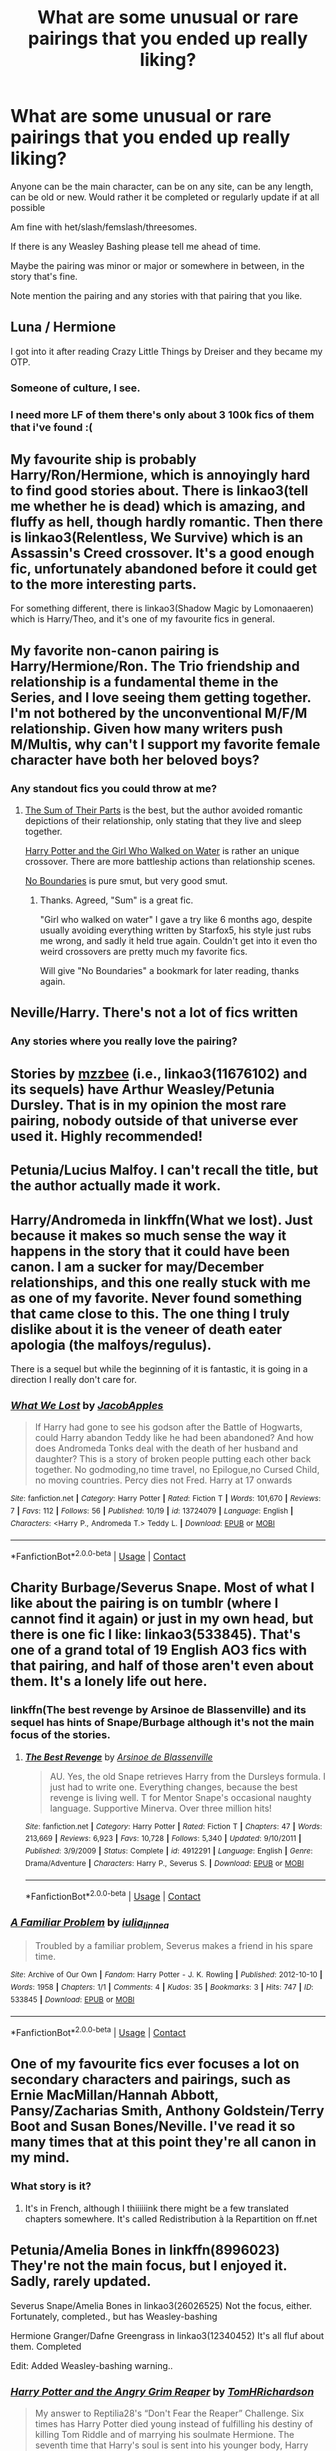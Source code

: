 #+TITLE: What are some unusual or rare pairings that you ended up really liking?

* What are some unusual or rare pairings that you ended up really liking?
:PROPERTIES:
:Author: NotSoSnarky
:Score: 37
:DateUnix: 1606611333.0
:DateShort: 2020-Nov-29
:FlairText: Request
:END:
Anyone can be the main character, can be on any site, can be any length, can be old or new. Would rather it be completed or regularly update if at all possible

Am fine with het/slash/femslash/threesomes.

If there is any Weasley Bashing please tell me ahead of time.

Maybe the pairing was minor or major or somewhere in between, in the story that's fine.

Note mention the pairing and any stories with that pairing that you like.


** Luna / Hermione

I got into it after reading Crazy Little Things by Dreiser and they became my OTP.
:PROPERTIES:
:Author: ToValhallaHUN
:Score: 29
:DateUnix: 1606614810.0
:DateShort: 2020-Nov-29
:END:

*** Someone of culture, I see.
:PROPERTIES:
:Author: DiegoARL38
:Score: 12
:DateUnix: 1606615325.0
:DateShort: 2020-Nov-29
:END:


*** I need more LF of them there's only about 3 100k fics of them that i've found :(
:PROPERTIES:
:Author: Proffesor_Lovegood
:Score: 6
:DateUnix: 1606648460.0
:DateShort: 2020-Nov-29
:END:


** My favourite ship is probably Harry/Ron/Hermione, which is annoyingly hard to find good stories about. There is linkao3(tell me whether he is dead) which is amazing, and fluffy as hell, though hardly romantic. Then there is linkao3(Relentless, We Survive) which is an Assassin's Creed crossover. It's a good enough fic, unfortunately abandoned before it could get to the more interesting parts.

For something different, there is linkao3(Shadow Magic by Lomonaaeren) which is Harry/Theo, and it's one of my favourite fics in general.
:PROPERTIES:
:Author: Cally6
:Score: 11
:DateUnix: 1606641492.0
:DateShort: 2020-Nov-29
:END:


** My favorite non-canon pairing is Harry/Hermione/Ron. The Trio friendship and relationship is a fundamental theme in the Series, and I love seeing them getting together. I'm not bothered by the unconventional M/F/M relationship. Given how many writers push M/Multis, why can't I support my favorite female character have both her beloved boys?
:PROPERTIES:
:Author: InquisitorCOC
:Score: 34
:DateUnix: 1606615720.0
:DateShort: 2020-Nov-29
:END:

*** Any standout fics you could throw at me?
:PROPERTIES:
:Author: Blubberinoo
:Score: 9
:DateUnix: 1606622829.0
:DateShort: 2020-Nov-29
:END:

**** [[https://www.fanfiction.net/s/11858167/1/][The Sum of Their Parts]] is the best, but the author avoided romantic depictions of their relationship, only stating that they live and sleep together.

[[https://www.fanfiction.net/s/12076771/1/Harry-Potter-and-the-Girl-Who-Walked-on-Water][Harry Potter and the Girl Who Walked on Water]] is rather an unique crossover. There are more battleship actions than relationship scenes.

[[https://archiveofourown.org/works/955771/chapters/1870387][No Boundaries]] is pure smut, but very good smut.
:PROPERTIES:
:Author: InquisitorCOC
:Score: 5
:DateUnix: 1606625296.0
:DateShort: 2020-Nov-29
:END:

***** Thanks. Agreed, "Sum" is a great fic.

"Girl who walked on water" I gave a try like 6 months ago, despite usually avoiding everything written by Starfox5, his style just rubs me wrong, and sadly it held true again. Couldn't get into it even tho weird crossovers are pretty much my favorite fics.

Will give "No Boundaries" a bookmark for later reading, thanks again.
:PROPERTIES:
:Author: Blubberinoo
:Score: 5
:DateUnix: 1606625568.0
:DateShort: 2020-Nov-29
:END:


** Neville/Harry. There's not a lot of fics written
:PROPERTIES:
:Author: OatmealAntstronaut
:Score: 9
:DateUnix: 1606643149.0
:DateShort: 2020-Nov-29
:END:

*** Any stories where you really love the pairing?
:PROPERTIES:
:Author: NotSoSnarky
:Score: 4
:DateUnix: 1606688768.0
:DateShort: 2020-Nov-30
:END:


** Stories by [[https://archiveofourown.org/users/mzzbee/pseuds/mzzbee/works?fandom_id=136512][mzzbee]] (i.e., linkao3(11676102) and its sequels) have Arthur Weasley/Petunia Dursley. That is in my opinion the most rare pairing, nobody outside of that universe ever used it. Highly recommended!
:PROPERTIES:
:Author: ceplma
:Score: 4
:DateUnix: 1606637181.0
:DateShort: 2020-Nov-29
:END:


** Petunia/Lucius Malfoy. I can't recall the title, but the author actually made it work.
:PROPERTIES:
:Author: VorpalPlayer
:Score: 7
:DateUnix: 1606654959.0
:DateShort: 2020-Nov-29
:END:


** Harry/Andromeda in linkffn(What we lost). Just because it makes so much sense the way it happens in the story that it could have been canon. I am a sucker for may/December relationships, and this one really stuck with me as one of my favorite. Never found something that came close to this. The one thing I truly dislike about it is the veneer of death eater apologia (the malfoys/regulus).

There is a sequel but while the beginning of it is fantastic, it is going in a direction I really don't care for.
:PROPERTIES:
:Author: Erty13
:Score: 6
:DateUnix: 1606644923.0
:DateShort: 2020-Nov-29
:END:

*** [[https://www.fanfiction.net/s/13724079/1/][*/What We Lost/*]] by [[https://www.fanfiction.net/u/13962237/JacobApples][/JacobApples/]]

#+begin_quote
  If Harry had gone to see his godson after the Battle of Hogwarts, could Harry abandon Teddy like he had been abandoned? And how does Andromeda Tonks deal with the death of her husband and daughter? This is a story of broken people putting each other back together. No godmoding,no time travel, no Epilogue,no Cursed Child, no moving countries. Percy dies not Fred. Harry at 17 onwards
#+end_quote

^{/Site/:} ^{fanfiction.net} ^{*|*} ^{/Category/:} ^{Harry} ^{Potter} ^{*|*} ^{/Rated/:} ^{Fiction} ^{T} ^{*|*} ^{/Words/:} ^{101,670} ^{*|*} ^{/Reviews/:} ^{7} ^{*|*} ^{/Favs/:} ^{112} ^{*|*} ^{/Follows/:} ^{56} ^{*|*} ^{/Published/:} ^{10/19} ^{*|*} ^{/id/:} ^{13724079} ^{*|*} ^{/Language/:} ^{English} ^{*|*} ^{/Characters/:} ^{<Harry} ^{P.,} ^{Andromeda} ^{T.>} ^{Teddy} ^{L.} ^{*|*} ^{/Download/:} ^{[[http://www.ff2ebook.com/old/ffn-bot/index.php?id=13724079&source=ff&filetype=epub][EPUB]]} ^{or} ^{[[http://www.ff2ebook.com/old/ffn-bot/index.php?id=13724079&source=ff&filetype=mobi][MOBI]]}

--------------

*FanfictionBot*^{2.0.0-beta} | [[https://github.com/FanfictionBot/reddit-ffn-bot/wiki/Usage][Usage]] | [[https://www.reddit.com/message/compose?to=tusing][Contact]]
:PROPERTIES:
:Author: FanfictionBot
:Score: 3
:DateUnix: 1606644950.0
:DateShort: 2020-Nov-29
:END:


** Charity Burbage/Severus Snape. Most of what I like about the pairing is on tumblr (where I cannot find it again) or just in my own head, but there is one fic I like: linkao3(533845). That's one of a grand total of 19 English AO3 fics with that pairing, and half of those aren't even about them. It's a lonely life out here.
:PROPERTIES:
:Author: NotWith10000Men
:Score: 7
:DateUnix: 1606625153.0
:DateShort: 2020-Nov-29
:END:

*** linkffn(The best revenge by Arsinoe de Blassenville) and its sequel has hints of Snape/Burbage although it's not the main focus of the stories.
:PROPERTIES:
:Author: Termsndconditions
:Score: 5
:DateUnix: 1606635866.0
:DateShort: 2020-Nov-29
:END:

**** [[https://www.fanfiction.net/s/4912291/1/][*/The Best Revenge/*]] by [[https://www.fanfiction.net/u/352534/Arsinoe-de-Blassenville][/Arsinoe de Blassenville/]]

#+begin_quote
  AU. Yes, the old Snape retrieves Harry from the Dursleys formula. I just had to write one. Everything changes, because the best revenge is living well. T for Mentor Snape's occasional naughty language. Supportive Minerva. Over three million hits!
#+end_quote

^{/Site/:} ^{fanfiction.net} ^{*|*} ^{/Category/:} ^{Harry} ^{Potter} ^{*|*} ^{/Rated/:} ^{Fiction} ^{T} ^{*|*} ^{/Chapters/:} ^{47} ^{*|*} ^{/Words/:} ^{213,669} ^{*|*} ^{/Reviews/:} ^{6,923} ^{*|*} ^{/Favs/:} ^{10,728} ^{*|*} ^{/Follows/:} ^{5,340} ^{*|*} ^{/Updated/:} ^{9/10/2011} ^{*|*} ^{/Published/:} ^{3/9/2009} ^{*|*} ^{/Status/:} ^{Complete} ^{*|*} ^{/id/:} ^{4912291} ^{*|*} ^{/Language/:} ^{English} ^{*|*} ^{/Genre/:} ^{Drama/Adventure} ^{*|*} ^{/Characters/:} ^{Harry} ^{P.,} ^{Severus} ^{S.} ^{*|*} ^{/Download/:} ^{[[http://www.ff2ebook.com/old/ffn-bot/index.php?id=4912291&source=ff&filetype=epub][EPUB]]} ^{or} ^{[[http://www.ff2ebook.com/old/ffn-bot/index.php?id=4912291&source=ff&filetype=mobi][MOBI]]}

--------------

*FanfictionBot*^{2.0.0-beta} | [[https://github.com/FanfictionBot/reddit-ffn-bot/wiki/Usage][Usage]] | [[https://www.reddit.com/message/compose?to=tusing][Contact]]
:PROPERTIES:
:Author: FanfictionBot
:Score: 1
:DateUnix: 1606635887.0
:DateShort: 2020-Nov-29
:END:


*** [[https://archiveofourown.org/works/533845][*/A Familiar Problem/*]] by [[https://www.archiveofourown.org/users/iulia_linnea/pseuds/iulia_linnea][/iulia_linnea/]]

#+begin_quote
  Troubled by a familiar problem, Severus makes a friend in his spare time.
#+end_quote

^{/Site/:} ^{Archive} ^{of} ^{Our} ^{Own} ^{*|*} ^{/Fandom/:} ^{Harry} ^{Potter} ^{-} ^{J.} ^{K.} ^{Rowling} ^{*|*} ^{/Published/:} ^{2012-10-10} ^{*|*} ^{/Words/:} ^{1958} ^{*|*} ^{/Chapters/:} ^{1/1} ^{*|*} ^{/Comments/:} ^{4} ^{*|*} ^{/Kudos/:} ^{35} ^{*|*} ^{/Bookmarks/:} ^{3} ^{*|*} ^{/Hits/:} ^{747} ^{*|*} ^{/ID/:} ^{533845} ^{*|*} ^{/Download/:} ^{[[https://archiveofourown.org/downloads/533845/A%20Familiar%20Problem.epub?updated_at=1387557978][EPUB]]} ^{or} ^{[[https://archiveofourown.org/downloads/533845/A%20Familiar%20Problem.mobi?updated_at=1387557978][MOBI]]}

--------------

*FanfictionBot*^{2.0.0-beta} | [[https://github.com/FanfictionBot/reddit-ffn-bot/wiki/Usage][Usage]] | [[https://www.reddit.com/message/compose?to=tusing][Contact]]
:PROPERTIES:
:Author: FanfictionBot
:Score: 1
:DateUnix: 1606625170.0
:DateShort: 2020-Nov-29
:END:


** One of my favourite fics ever focuses a lot on secondary characters and pairings, such as Ernie MacMillan/Hannah Abbott, Pansy/Zacharias Smith, Anthony Goldstein/Terry Boot and Susan Bones/Neville. I've read it so many times that at this point they're all canon in my mind.
:PROPERTIES:
:Author: but_uhm
:Score: 4
:DateUnix: 1606660293.0
:DateShort: 2020-Nov-29
:END:

*** What story is it?
:PROPERTIES:
:Author: NotSoSnarky
:Score: 2
:DateUnix: 1606688717.0
:DateShort: 2020-Nov-30
:END:

**** It's in French, although I thiiiiiink there might be a few translated chapters somewhere. It's called Redistribution à la Repartition on ff.net
:PROPERTIES:
:Author: but_uhm
:Score: 2
:DateUnix: 1606716678.0
:DateShort: 2020-Nov-30
:END:


** Petunia/Amelia Bones in linkffn(8996023) They're not the main focus, but I enjoyed it. Sadly, rarely updated.

Severus Snape/Amelia Bones in linkao3(26026525) Not the focus, either. Fortunately, completed., but has Weasley-bashing

Hermione Granger/Dafne Greengrass in linkao3(12340452) It's all fluf about them. Completed

Edit: Added Weasley-bashing warning..
:PROPERTIES:
:Author: DiegoARL38
:Score: 10
:DateUnix: 1606614841.0
:DateShort: 2020-Nov-29
:END:

*** [[https://archiveofourown.org/works/26026525][*/Harry Potter and the Angry Grim Reaper/*]] by [[https://www.archiveofourown.org/users/TomHRichardson/pseuds/TomHRichardson][/TomHRichardson/]]

#+begin_quote
  My answer to Reptilia28's “Don't Fear the Reaper” Challenge. Six times has Harry Potter died young instead of fulfilling his destiny of killing Tom Riddle and of marrying his soulmate Hermione. The seventh time that Harry's soul is sent into his younger body, Harry keeps his older memories and he has a plan. But this time, if he fails, both his body and soul shall die.This is an H/Hr story that bashes Dumbledore and our most unfavourite Weasleys.
#+end_quote

^{/Site/:} ^{Archive} ^{of} ^{Our} ^{Own} ^{*|*} ^{/Fandom/:} ^{Harry} ^{Potter} ^{-} ^{J.} ^{K.} ^{Rowling} ^{*|*} ^{/Published/:} ^{2020-08-21} ^{*|*} ^{/Completed/:} ^{2020-11-13} ^{*|*} ^{/Words/:} ^{102062} ^{*|*} ^{/Chapters/:} ^{24/24} ^{*|*} ^{/Comments/:} ^{678} ^{*|*} ^{/Kudos/:} ^{923} ^{*|*} ^{/Bookmarks/:} ^{283} ^{*|*} ^{/Hits/:} ^{32703} ^{*|*} ^{/ID/:} ^{26026525} ^{*|*} ^{/Download/:} ^{[[https://archiveofourown.org/downloads/26026525/Harry%20Potter%20and%20the.epub?updated_at=1606594534][EPUB]]} ^{or} ^{[[https://archiveofourown.org/downloads/26026525/Harry%20Potter%20and%20the.mobi?updated_at=1606594534][MOBI]]}

--------------

[[https://archiveofourown.org/works/12340452][*/Of Course I Do/*]] by [[https://www.archiveofourown.org/users/Duke157/pseuds/Duke157][/Duke157/]]

#+begin_quote
  Hermione has a secret admirer who keeps messaging her on a message sheet. Who is this mystery person? And what surprise will she uncover about them? Read and find out. BASE STORY FOR THE SERIES.
#+end_quote

^{/Site/:} ^{Archive} ^{of} ^{Our} ^{Own} ^{*|*} ^{/Fandom/:} ^{Harry} ^{Potter} ^{-} ^{J.} ^{K.} ^{Rowling} ^{*|*} ^{/Published/:} ^{2017-10-12} ^{*|*} ^{/Completed/:} ^{2018-09-17} ^{*|*} ^{/Words/:} ^{26937} ^{*|*} ^{/Chapters/:} ^{15/15} ^{*|*} ^{/Comments/:} ^{15} ^{*|*} ^{/Kudos/:} ^{112} ^{*|*} ^{/Bookmarks/:} ^{24} ^{*|*} ^{/Hits/:} ^{2963} ^{*|*} ^{/ID/:} ^{12340452} ^{*|*} ^{/Download/:} ^{[[https://archiveofourown.org/downloads/12340452/Of%20Course%20I%20Do.epub?updated_at=1543612000][EPUB]]} ^{or} ^{[[https://archiveofourown.org/downloads/12340452/Of%20Course%20I%20Do.mobi?updated_at=1543612000][MOBI]]}

--------------

[[https://www.fanfiction.net/s/8996023/1/][*/Strings of Fate/*]] by [[https://www.fanfiction.net/u/147648/Knife-Hand][/Knife Hand/]]

#+begin_quote
  Being raised only by his Aunt, Harry comes to Hogwarts not only knowing about the Wizarding World, but with a kind of training no one at the school is expecting. Chapters 38 up
#+end_quote

^{/Site/:} ^{fanfiction.net} ^{*|*} ^{/Category/:} ^{Harry} ^{Potter} ^{*|*} ^{/Rated/:} ^{Fiction} ^{M} ^{*|*} ^{/Chapters/:} ^{38} ^{*|*} ^{/Words/:} ^{57,839} ^{*|*} ^{/Reviews/:} ^{2,557} ^{*|*} ^{/Favs/:} ^{7,081} ^{*|*} ^{/Follows/:} ^{9,607} ^{*|*} ^{/Updated/:} ^{3/16/2019} ^{*|*} ^{/Published/:} ^{2/10/2013} ^{*|*} ^{/id/:} ^{8996023} ^{*|*} ^{/Language/:} ^{English} ^{*|*} ^{/Characters/:} ^{Harry} ^{P.,} ^{Hermione} ^{G.,} ^{N.} ^{Tonks,} ^{Susan} ^{B.} ^{*|*} ^{/Download/:} ^{[[http://www.ff2ebook.com/old/ffn-bot/index.php?id=8996023&source=ff&filetype=epub][EPUB]]} ^{or} ^{[[http://www.ff2ebook.com/old/ffn-bot/index.php?id=8996023&source=ff&filetype=mobi][MOBI]]}

--------------

*FanfictionBot*^{2.0.0-beta} | [[https://github.com/FanfictionBot/reddit-ffn-bot/wiki/Usage][Usage]] | [[https://www.reddit.com/message/compose?to=tusing][Contact]]
:PROPERTIES:
:Author: FanfictionBot
:Score: 1
:DateUnix: 1606614866.0
:DateShort: 2020-Nov-29
:END:


** I am so trash for Regulus/James.
:PROPERTIES:
:Author: xoemily
:Score: 12
:DateUnix: 1606611494.0
:DateShort: 2020-Nov-29
:END:

*** Any stories come to mind with the pairing?
:PROPERTIES:
:Author: NotSoSnarky
:Score: 6
:DateUnix: 1606611699.0
:DateShort: 2020-Nov-29
:END:

**** [[https://archiveofourown.org/works/22559239/chapters/53907208][Have some shameless self-promo]][[https://archiveofourown.org/works/22559239/chapters/53907208][.]]

I'm in the process of reading one written by someone else, but it's still in the works, so I'm not sure how it is. There's a decent-ish amount on Ao3, if you like it and want to check the tag.
:PROPERTIES:
:Author: xoemily
:Score: 1
:DateUnix: 1606613572.0
:DateShort: 2020-Nov-29
:END:


** Draco/Luna - idk man.
:PROPERTIES:
:Author: xHey_All_You_Peoplex
:Score: 6
:DateUnix: 1606623070.0
:DateShort: 2020-Nov-29
:END:


** Pansy/Harry
:PROPERTIES:
:Author: 808surfwahine
:Score: 5
:DateUnix: 1606635951.0
:DateShort: 2020-Nov-29
:END:


** I guess this counts

Marcus/Katie

Percy/Hermione
:PROPERTIES:
:Author: Crazycatgirl16
:Score: 7
:DateUnix: 1606612660.0
:DateShort: 2020-Nov-29
:END:

*** Actually, Percy/Hermione makes a lot of sense.
:PROPERTIES:
:Author: ceplma
:Score: 13
:DateUnix: 1606636394.0
:DateShort: 2020-Nov-29
:END:


*** Any stories you can think of?
:PROPERTIES:
:Author: NotSoSnarky
:Score: 2
:DateUnix: 1606620158.0
:DateShort: 2020-Nov-29
:END:

**** Marcus/Katie:

Stories by Aphrodite-venus-u.k (on fanfiction site)

[[https://archiveofourown.org/works/25675273]]

[[https://archiveofourown.org/works/14377935]]

Percy/Hermione:

[[https://archiveofourown.org/works/23431258]]

[[https://archiveofourown.org/works/12999312]]

[[https://archiveofourown.org/works/11722497]]
:PROPERTIES:
:Author: Crazycatgirl16
:Score: 4
:DateUnix: 1606627618.0
:DateShort: 2020-Nov-29
:END:


** Marcus Flint/Harry Potter. It sounds ridiculous and it's amazing. Just positive vibes all around. Linkao3([[https://archiveofourown.org/works/25060402/chapters/60698263]])
:PROPERTIES:
:Author: RobinEgberts
:Score: 9
:DateUnix: 1606641843.0
:DateShort: 2020-Nov-29
:END:

*** [[https://archiveofourown.org/works/25060402][*/Obsidian's Desire/*]] by [[https://www.archiveofourown.org/users/Lomonaaeren/pseuds/Lomonaaeren][/Lomonaaeren/]]

#+begin_quote
  Marcus Flint doesn't really know what to do with his life after his father dies; his father always told him what to do. So he consults a piece of obsidian, and it directs him to Harry Potter. And, well, Potter has friends, but he doesn't have a husband...
#+end_quote

^{/Site/:} ^{Archive} ^{of} ^{Our} ^{Own} ^{*|*} ^{/Fandom/:} ^{Harry} ^{Potter} ^{-} ^{J.} ^{K.} ^{Rowling} ^{*|*} ^{/Published/:} ^{2020-07-04} ^{*|*} ^{/Completed/:} ^{2020-07-05} ^{*|*} ^{/Words/:} ^{9824} ^{*|*} ^{/Chapters/:} ^{2/2} ^{*|*} ^{/Comments/:} ^{252} ^{*|*} ^{/Kudos/:} ^{1790} ^{*|*} ^{/Bookmarks/:} ^{430} ^{*|*} ^{/Hits/:} ^{11468} ^{*|*} ^{/ID/:} ^{25060402} ^{*|*} ^{/Download/:} ^{[[https://archiveofourown.org/downloads/25060402/Obsidians%20Desire.epub?updated_at=1593910580][EPUB]]} ^{or} ^{[[https://archiveofourown.org/downloads/25060402/Obsidians%20Desire.mobi?updated_at=1593910580][MOBI]]}

--------------

*FanfictionBot*^{2.0.0-beta} | [[https://github.com/FanfictionBot/reddit-ffn-bot/wiki/Usage][Usage]] | [[https://www.reddit.com/message/compose?to=tusing][Contact]]
:PROPERTIES:
:Author: FanfictionBot
:Score: 3
:DateUnix: 1606641859.0
:DateShort: 2020-Nov-29
:END:


** Draco/Neville in [[https://lop.shoesforindustry.net/][Lust Over Pendle]].
:PROPERTIES:
:Author: a_marie_z
:Score: 3
:DateUnix: 1606614904.0
:DateShort: 2020-Nov-29
:END:

*** That is pretty much the only story it's done well in, it has to be said. Which achievement is only one of many excellent things about the body of work it's the first instalment in.
:PROPERTIES:
:Author: ConsiderableHat
:Score: 2
:DateUnix: 1606615729.0
:DateShort: 2020-Nov-29
:END:


** Neville / Pansy!

[[https://archiveofourown.org/works/24280798/chapters/58523458]]

linkao3(Bright Objects by PacificRimbaud)

[[https://archiveofourown.org/works/21109976]]

linkao3(A dress with pockets by PacificRimbaud)
:PROPERTIES:
:Author: boomboxbabe
:Score: 2
:DateUnix: 1606725575.0
:DateShort: 2020-Nov-30
:END:


** Regulus Black/ Mad Eye Moody there are like four fics with this paring and most of them are amazing

[[https://archiveofourown.org/works/23090008/chapters/55239727][Flowers by the wayside]]

[[https://archiveofourown.org/works/25495585][A death eater that cries]]
:PROPERTIES:
:Score: 2
:DateUnix: 1607049703.0
:DateShort: 2020-Dec-04
:END:


** I like Dudley Dursley/Luna Lovegood. The only Fic I read about them was The Destiny You Sold
:PROPERTIES:
:Author: birdiswerid
:Score: 2
:DateUnix: 1609373507.0
:DateShort: 2020-Dec-31
:END:


** I would love for more Harry/Ginny/Voldemort. Only found a single one-shot that captures it really well. linkao3(In Dark Suspension by Acnara)
:PROPERTIES:
:Author: Leafyeyes417
:Score: 4
:DateUnix: 1606618852.0
:DateShort: 2020-Nov-29
:END:

*** [[https://archiveofourown.org/works/6141243][*/In dark suspension/*]] by [[https://www.archiveofourown.org/users/Acnara/pseuds/Acnara][/Acnara/]]

#+begin_quote
  "He is so beautiful, Tom.. I wish you could remember" Or, the one where Voldemort is quite shocked and very, very pleased once he finds out what his old diary managed to do to poor, innocent Ginny Weasley.
#+end_quote

^{/Site/:} ^{Archive} ^{of} ^{Our} ^{Own} ^{*|*} ^{/Fandom/:} ^{Harry} ^{Potter} ^{-} ^{J.} ^{K.} ^{Rowling} ^{*|*} ^{/Published/:} ^{2016-03-01} ^{*|*} ^{/Words/:} ^{4505} ^{*|*} ^{/Chapters/:} ^{1/1} ^{*|*} ^{/Comments/:} ^{23} ^{*|*} ^{/Kudos/:} ^{720} ^{*|*} ^{/Bookmarks/:} ^{136} ^{*|*} ^{/Hits/:} ^{6776} ^{*|*} ^{/ID/:} ^{6141243} ^{*|*} ^{/Download/:} ^{[[https://archiveofourown.org/downloads/6141243/In%20dark%20suspension.epub?updated_at=1595799696][EPUB]]} ^{or} ^{[[https://archiveofourown.org/downloads/6141243/In%20dark%20suspension.mobi?updated_at=1595799696][MOBI]]}

--------------

*FanfictionBot*^{2.0.0-beta} | [[https://github.com/FanfictionBot/reddit-ffn-bot/wiki/Usage][Usage]] | [[https://www.reddit.com/message/compose?to=tusing][Contact]]
:PROPERTIES:
:Author: FanfictionBot
:Score: 1
:DateUnix: 1606618871.0
:DateShort: 2020-Nov-29
:END:


** This really isn't rare, but...

HarryxLuna???

LunaxRolf

OliverxKatie
:PROPERTIES:
:Author: HarryLover-13
:Score: 1
:DateUnix: 1606675415.0
:DateShort: 2020-Nov-29
:END:

*** Harry and Luna stories are either extremely well written, or extremely bad. There's no in between
:PROPERTIES:
:Author: dantheman_00
:Score: 7
:DateUnix: 1606679805.0
:DateShort: 2020-Nov-29
:END:


*** Any stories where you really love those pairings?
:PROPERTIES:
:Author: NotSoSnarky
:Score: 2
:DateUnix: 1606688731.0
:DateShort: 2020-Nov-30
:END:

**** Haha!

linkffn(Odd Ideas)

This one is very funny. I think chapter 69 has some, IDK.
:PROPERTIES:
:Author: HarryLover-13
:Score: 1
:DateUnix: 1606747982.0
:DateShort: 2020-Nov-30
:END:

***** 69? Nice.

I am a bot lol.
:PROPERTIES:
:Author: Generic_Reddit_Bot
:Score: 2
:DateUnix: 1606747997.0
:DateShort: 2020-Nov-30
:END:

****** Well, you're a really nice bot.
:PROPERTIES:
:Author: HarryLover-13
:Score: 1
:DateUnix: 1606748146.0
:DateShort: 2020-Nov-30
:END:


***** [[https://www.fanfiction.net/s/2565609/1/][*/Odd Ideas/*]] by [[https://www.fanfiction.net/u/686093/Rorschach-s-Blot][/Rorschach's Blot/]]

#+begin_quote
  Odd little one shots that may or may not be turned into their own stories.
#+end_quote

^{/Site/:} ^{fanfiction.net} ^{*|*} ^{/Category/:} ^{Harry} ^{Potter} ^{*|*} ^{/Rated/:} ^{Fiction} ^{M} ^{*|*} ^{/Chapters/:} ^{189} ^{*|*} ^{/Words/:} ^{836,383} ^{*|*} ^{/Reviews/:} ^{12,494} ^{*|*} ^{/Favs/:} ^{5,890} ^{*|*} ^{/Follows/:} ^{4,860} ^{*|*} ^{/Updated/:} ^{11/3} ^{*|*} ^{/Published/:} ^{9/4/2005} ^{*|*} ^{/id/:} ^{2565609} ^{*|*} ^{/Language/:} ^{English} ^{*|*} ^{/Genre/:} ^{Humor} ^{*|*} ^{/Download/:} ^{[[http://www.ff2ebook.com/old/ffn-bot/index.php?id=2565609&source=ff&filetype=epub][EPUB]]} ^{or} ^{[[http://www.ff2ebook.com/old/ffn-bot/index.php?id=2565609&source=ff&filetype=mobi][MOBI]]}

--------------

*FanfictionBot*^{2.0.0-beta} | [[https://github.com/FanfictionBot/reddit-ffn-bot/wiki/Usage][Usage]] | [[https://www.reddit.com/message/compose?to=tusing][Contact]]
:PROPERTIES:
:Author: FanfictionBot
:Score: 2
:DateUnix: 1606748004.0
:DateShort: 2020-Nov-30
:END:
